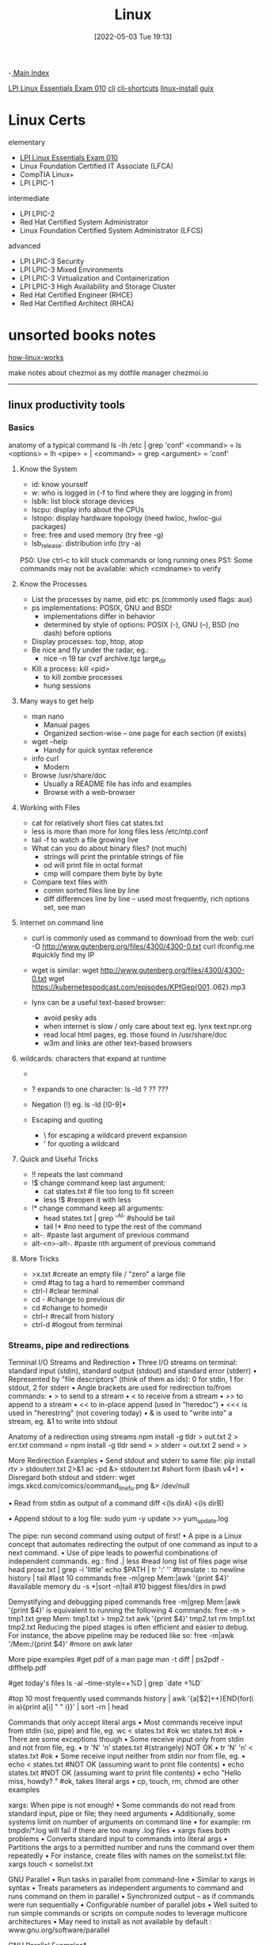 :PROPERTIES:
:ID:       7c74d046-30f1-4eac-b49f-5ea691ef5b76
:END:
#+title: Linux
#+date: [2022-05-03 Tue 19:13]
#+filetags: :MOC:

-[[id:8feb359d-2df0-42c1-8136-19d4a02b4384][ Main Index]]

 [[id:8bb1d8d1-c11d-4a09-8ab4-1a8dc5995c15][LPI Linux Essentials Exam 010]]
[[id:adb127ea-0c62-4193-bec9-92f90f549fe8][cli]]
  [[id:380c2018-8c41-49bc-8f98-f17db74a9b8d][cli-shortcuts]]
[[id:324faad9-bae1-4f60-ab3c-288034ed73b1][linux-install]]
[[id:bd5737f0-dc66-4868-b607-8156becf8a0e][guix]]

* Linux Certs

elementary
- [[id:8bb1d8d1-c11d-4a09-8ab4-1a8dc5995c15][LPI Linux Essentials Exam 010]]
- Linux Foundation Certified IT Associate (LFCA)
- CompTIA Linux+
- LPI LPIC-1

intermediate
- LPI LPIC-2
- Red Hat Certified System Administrator
- Linux Foundation Certified System Administrator (LFCS)

advanced
- LPI LPIC-3 Security
- LPI LPIC-3 Mixed Environments
- LPI LPIC-3 Virtualization and Containerization
- LPI LPIC-3 High Availability and Storage Cluster
- Red Hat Certified Engineer (RHCE)
- Red Hat Certified Architect (RHCA)

* unsorted books notes

[[id:89601283-3f61-4e49-9490-5a75d471bb6d][how-linux-works]]

make notes about chezmoi as my dotfile manager
  chezmoi.io

-----

** linux productivity tools
*** Basics
anatomy of a typical command
ls -lh /etc | grep 'conf'
<command> = ls
<options> = lh
<pipe> = |
<command> = grep
<argument> = 'conf'
**** Know the System
+ id: know yourself
+ w: who is logged in (-f to find where they are logging in from)
+ lsblk: list block storage devices
+ lscpu: display info about the CPUs
+ lstopo: display hardware topology (need hwloc, hwloc-gui packages)
+ free: free and used memory (try free -g)
+ lsb_release: distribution info (try -a)

PS0: Use ctrl-c to kill stuck commands or long running ones
PS1: Some commands may not be available: which <cmdname> to verify
**** Know the Processes
+ List the processes by name, pid etc: ps (commonly used flags: aux)
+ ps implementations: POSIX, GNU and BSD!
  + implementations differ in behavior
  + determined by style of options: POSIX (-), GNU (--), BSD (no dash) before
    options
+ Display processes: top, htop, atop
+ Be nice and fly under the radar, eg.:
  + nice -n 19 tar cvzf archive.tgz large_dir
+ Kill a process: kill <pid>
  + to kill zombie processes
  + hung sessions
**** Many ways to get help
+ man nano
  + Manual pages
  + Organized section-wise -- one page for each section (if exists)
+ wget --help
  + Handy for quick syntax reference
+ info curl
  + Modern
+ Browse /usr/share/doc
  + Usually a README file has info and examples
  + Browse with a web-browser
**** Working with Files
+ cat for relatively short files
  cat states.txt
+ less is more than more for long files
  less /etc/ntp.conf
+ tail -f to watch a file growing live
+ What can you do about binary files? (not much)
  + strings will print the printable strings of file
  + od will print file in octal format
  + cmp will compare them byte by byte
+ Compare text files with
  + comm sorted files line by line
  + diff differences line by line -- used most frequently, rich options set, see
    man
**** Internet on command line
+ curl is commonly used as command to download from the web:
  curl -O http://www.gutenberg.org/files/4300/4300-0.txt
  curl ifconfig.me #quickly find my IP
+ wget is similar:
  wget http://www.gutenberg.org/files/4300/4300-0.txt
  wget https://kubernetespodcast.com/episodes/KPfGep{001..062}.mp3

+ lynx can be a useful text-based browser:
  + avoid pesky ads
  + when internet is slow / only care about text eg. lynx text.npr.org
  + read local html pages, eg. those found in /usr/share/doc
  + w3m and links are other text-based browsers
**** wildcards: characters that expand at runtime
+ * any number of characters:
  ls -lh /etc/*.conf
+ ? expands to one character:
  ls -ld ? ?? ???
+ Negation (!) eg. ls -ld [!0-9]*

+ Escaping and quoting
  + \ for escaping a wildcard
                                prevent expansion
  + ' for quoting a wildcard
**** Quick and Useful Tricks
+ !! repeats the last command
+ !$ change command keep last argument:
  + cat states.txt # file too long to fit screen
  + less !$ #reopen it with less
+ !* change command keep all arguments:
  + head states.txt | grep '^Al' #should be tail
  + tail !* #no need to type the rest of the command

+ alt-. #paste last argument of previous command
+ alt-<n>-alt-. #paste nth argument of previous command
**** More Tricks
+ >x.txt #create an empty file / "zero" a large file
+ cmd #tag to tag a hard to remember command
+ ctrl-l #clear terminal
+ cd - #change to previous dir
+ cd #change to homedir
+ ctrl-r #recall from history
+ ctrl-d #logout from terminal
*** Streams, pipe and redirections
Terminal I/O Streams and Redirection
• Three I/O streams on terminal:
  standard input (stdin), standard output (stdout) and standard error
  (stderr)
• Represented by "file descriptors" (think of them as ids):
  0 for stdin, 1 for stdout, 2 for stderr
• Angle brackets are used for redirection to/from commands:
  • > to send to a stream
  • < to receive from a stream
  • >> to append to a stream
  • << to in-place append (used in "heredoc")
  • <<< is used in "herestring" (not covering today)
• & is used to "write into" a stream, eg. &1 to write into stdout

Anatomy of a redirection using streams
npm install -g tldr > out.txt 2 > err.txt
command = npm install -g tldr
send = >
stderr = out.txt 2
send = >

More Redirection Examples
• Send stdout and stderr to same file:
  pip install rtv > stdouterr.txt 2>&1
  ac -pd &> stdouterr.txt #short form (bash v4+)
• Disregard both stdout and stderr:
  wget imgs.xkcd.com/comics/command_line_fu.png &> /dev/null

• Read from stdin as output of a command
  diff <(ls dirA) <(ls dirB)

• Append stdout to a log file:
  sudo yum -y update >> yum_update.log

The pipe: run second command using output of first!
• A pipe is a Linux concept that automates redirecting the output of one
  command as input to a next command.
• Use of pipe leads to powerful combinations of independent commands. eg.:
find .| less #read long list of files page wise
head prose.txt | grep -i 'little'
echo $PATH | tr ':' '\n' #translate : to newline
history | tail #last 10 commands
free -m|grep Mem:|awk '{print $4}' #available memory
du -s *|sort -n|tail #10 biggest files/dirs in pwd

Demystifying and debugging piped commands
free -m|grep Mem:|awk '{print $4}'
is equivalent to running the following 4 commands:
free -m > tmp1.txt
grep Mem: tmp1.txt > tmp2.txt
awk '{print $4}' tmp2.txt
rm tmp1.txt tmp2.txt
Reducing the piped stages is often efficient and easier to debug. For instance, the above
pipeline may be reduced like so:
free -m|awk '/Mem:/{print $4}' #more on awk later

More pipe examples
#get pdf of a man page
man -t diff | ps2pdf - diffhelp.pdf

#get today's files
ls -al --time-style=+%D | grep `date +%D`

#top 10 most frequently used commands
history | awk '{a[$2]++}END{for(i in a){print
a[i] " " i}}' | sort -rn | head

Commands that only accept literal args
• Most commands receive input from stdin (so, pipe) and file, eg.
  wc < states.txt #ok
  wc states.txt #ok
• There are some exceptions though
• Some receive input only from stdin and not from file, eg.
  • tr 'N' 'n’ states.txt #(strangely) NOT OK
  • tr 'N' 'n’ < states.txt #ok
• Some receive input neither from stdin nor from file, eg.
  • echo < states.txt #NOT OK (assuming want to print file contents)
  • echo states.txt #NOT OK (assuming want to print file contents)
  • echo "Hello miss, howdy? " #ok, takes literal args
  • cp, touch, rm, chmod are other examples

xargs: When pipe is not enough!
• Some commands do not read from standard input, pipe or file; they
  need arguments
• Additionally, some systems limit on number of arguments on
  command line
  • for example: rm tmpdir/*.log will fail if there are too many .log files
• xargs fixes both problems
  • Converts standard input to commands into literal args
  • Partitions the args to a permitted number and runs the command over them
  repeatedly
• For instance, create files with names on the somelist.txt file:
  xargs touch < somelist.txt

GNU Parallel
• Run tasks in parallel from command-line
• Similar to xargs in syntax
• Treats parameters as independent arguments to command and runs
  command on them in parallel
• Synchronized output -- as if commands were run sequentially
• Configurable number of parallel jobs
• Well suited to run simple commands or scripts on compute nodes to
  leverage multicore architectures
• May need to install as not available by default :
  www.gnu.org/software/parallel

GNU Parallel Examples*
- Find all html files and move them to a directory
find . -name '*.html' | parallel mv {} web/

- Delete pict0000.jpg to pict9999.jpg files (16 parallel jobs)
seq -w 0 9999 | parallel -j 16 rm pict{}.jpg

- Create thumbnails for all picture files (imagemagick software needed)
ls *.jpg | parallel convert -geometry 120 {} thumb_{}

- Download from a list of urls and report failed downloads
cat urlfile | parallel "wget {} 2>errors.txt"
*** classic tools: find, grep, awk, sed
find: search files based on criteria
find /opt -name "README*" -exec wc -l {} +
path = /opt
criteria (optional) = -name "README*"
action (optional) = -exec wc -l {} +

Features of find
• path: may have multiple paths, eg. find /usr /opt -iname "*.so"
• criteria
  • -name, -iname, -type (f,d,l), -inum <n>
  • -user <uname>, -group <gname>, -perm (ugo)
  • -size +x[c], -empty, -newer <fname>
  • -atime +x, -amin +x, -mmin -x, -mtime -x
  • criteria may be combined with logical and (-a) and or (-o)
• action
  • -print : default action, display
  • -ls : run ls -lids command on each resulting file
  • -exec cmd : execute command
  • -ok cmd like exec except that command executed after user confirmation

find Examples
• find . -type f -name "*.txt" #all text files
  in current dir
• find . -maxdepth 1 #equivalent to ls
• find ./somedir -type f -size +512M -print #all
  files larger than 512M in ./somedir
• find . \( -name “*.c” -o -name “*.h” \) #all
  files that have either .c or .h extension

grep: Search for patterns in text
• grep originally was a command "global regular expression print" or
  'g/re/p' in the ed text editor

• It was so useful that a separate utility called grep was developed

• grep will fetch lines from a text that has a match for a specific pattern

• Useful to find lines with a specific pattern in a large body of text, eg.:
  • look for a process in a list of processes
  • spot check a large number of files for occurrence of a pattern
  • exclude some text from a large body of text

Anatomy of grep
grep -i -n 'col' states.txt
options = -i -n
regular expression = 'col'
input file = states.txt

Useful grep Options

• -i: ignore case
• -n: display line numbers along with lines
• -v: print inverse ie. lines that do not match the regular expression
• -c: print a count of lines of matches
• -A<n>: include n lines after the match
• -B<n>: include n lines before the match
• -o: print only the matched expression (not the whole line)
• -E: allows "extended" regular expressions that includes (more later)


Regular Expressions

• A regular expression (regex) is an expression that matches a pattern.
• Example pattern ........

• regex: è no match
• regex: è one match è "Linux is fun."
• regex: è two matches è "Linux is fun." and "So is music."
• regex: è one match è "So is music."
• regex: è one match è "So is music."


f u

^Linux is fun.$
^So is music.$
^Traffic not so much.$

n
b a r

i s
^ S o
i c . $

Regular Expressions-contd.

• . is a Special character; will match any character (except newline)
• Character class: one of the items in the [] will match, sequences
allowed
• '[Cc]at' will match Cat and cat
• '[f-h]ate' will match fate, gate, hate
• 'b[^eo]at' will match brat but not boat or beat
• Extended regular expressions (use with egrep or grep -E)
• '*' matches zero or more, '+' matches one or more, '?' matches zero or one
occurrence of the previous character
• '|' is a delimiter for multiple patterns, '(' and ')' let you group patterns
• {} may be used to specify a repetition range


grep Examples

• Lines that end with two vowels:
grep '[aeiou][aeiou]$' prose.txt

• Check 5 lines before and after the line where term 'little' occurs:
grep -A5 -B5 'little' prose.txt

• Comment commands and search later from history
some -hard 'to' \remember --complex=command #success
history | grep '#success'

• find+grep is one very useful combination
find . -iname "*.py" -exec grep 'add[_-]item' {} +


awk: Extract and Manipulate Data

• A programmable filter that reads and processes input line by line
• Rich built-in features:
• explicit fields ($1 ... $NF) & records management
• functions (math, string manipulation, etc.)
• regular expressions parsing and filtering

• Features like variables, loops, conditionals, associative arrays, user-
defined functions

Highly recommended book: The awk programming language by Aho, Kernighan
and Weinberger, ia802309.us.archive.org/25/items/pdfy-MgN0H1joIoDVoIC7/The_AWK_Programming_Language.pdf

Anatomy of an awk program


BEGIN{actions} #run one time before input data is read
/pattern or condition/ {actions} #run for each line of input
END{actions} #run one time after input processing

At least one of the BEGIN, /pattern or condition/, {}, END section needed

Often used as one-line idiom of the form:
awk 'awk_prog' file.txt

OR

command | awk 'awk_prog'

where awk_prog is:

awk patterns and actions

• A pattern is a regex that matches (or not) to an input line, eg.
/New/ # any line that contains ‘New’
/^[0-9]+ / # beginning with numbers
/(POST|PUT|DELETE)/ # has specific words

• An action is a sequence of ops, eg.
{print $1, $NF} #print first and last field/col
{print log($2)} #get log of second field/col
{for (i=1;i<x;i++){sum += $3}} #get cumulative sum

• User defined functions may be defined in any action block


awk Examples

• awk '{print $1}' states.txt
• awk '/New/{print $1}' states.txt
• awk NF>0 prose.txt #skip blank lines
• awk '{print NF, $0}' states.txt #num fields
• awk '{print length($0)}' states.txt #num chars
• awk 'BEGIN{print substr("New York",5)}' #York


sed: parse and transform text

• sed is a stream editor
• Looks for a pattern in text and applies changes (edits) to them
• A batch or non-interactive editor
• Reads from file or stdin (so, pipes are good) one line at a time
• The original input file is unchanged (sed is also a filter), results are
sent to standard output

• Most frequently used idiom is for text substitution


Anatomy of sed

sed 's/New/Old/g' states.txt


delim input file
regex replace

modifier command

Options
• address: may be a line number or a range, defaults to whole file
• command: s:substitute, p:print, d:delete, a:append, i:insert, q:quit
• regex: A regular expression
• delimiter: Does not have to be /, can be | or : or any other
character
• modifier: may be a number n which means apply the command to nth
occurrence, g means apply globally in the line
• Common sed flags: -n (no print), -e (multiple ops), -f (read sed
from file), -i (in place edit [careful])

Useful sed Examples
• sed -n '5,9p' states.txt #print lines 5 through 9
• sed -n '$p' states.txt #print last line

• sed '1,3d' states.txt #delete first 3 lines
• sed '/^$/d' states.txt #delete all blank lines

• sed '/York/!s/New/Old/' states.txt #substitute except York

• kubectl -n kube-system get configmap/kube-dns -o yaml | sed
's/8.8.8.8/1.1.1.1/' | kubectl replace -f -

*** session management: tmux
*** ssh: config and tunneling
*** bash tools
*** miscellaneous utilities
*** summary
*** practice and exercises

* unsorted
** unix/linux fundamentals and shell scripting
Introduction to UNIX
+ design philosophy
+ system components
+ the shell and command entry
+ documentation
Basic User Commands
+ logging in and logging out
+ command line editing
+ navigating the file system
+ viewing and copying files
+ controlling the terminal
+ sending and receiving mail
Text Editing
+ types of editors
+ from ed to ex to vi
+ basic editor tasks with vi
+ editing multiple files
+ named buffers
+ vi startup file
The File System
+ file system organization
+ file types
+ file and directory naming rules and conventions
+ commands for navigating the file system
+ introduction to inodes
+ ownership, permissions, and dates
+ manipulating files and links
+ manipulating directories
+ determining disk usage
+ other file system utilities
UNIX Processes
+ the unix process model
+ process states
+ monitoring and controlling processes
Introduction to Shell Syntax
+ shell functions
+ I/O redirection and pipes
+ command separation and grouping
+ background execution
+ filename expansion
+ shell variables
+ command substitution
+ quoting and escaping metacharacters
+ bash shell features
+ korn shell features
+ command execution
+ startup files
+ customizing the user environment
Printing
+ printing under at&t unix
+ printing under bsd unix
Multitasking and Batch Processing
+ multitasking
+ scheduled execution using cron
+ the at and batch commands
Shell Programming
+ shell script features and capabilities
+ creating and running a script
+ working with variables
+ environment variables
+ working with data types
  + formatting
  + base conversion
  + setting special attributes
+ input/output techniques
+ conditional constructs
  + if/then
  + else/elif
+ looping constructs
  + for, while, until
+ math operators
Advanced Shell Features
+ manipulating string
+ writing and calling
+ controlling process priorities
+ interpreting command line arguments
+ making script interactive
+ special shell variables
+ advanced I/O with streams
+ improving performance of scripts
Text Manipulation Utilities
+ editing a file from a script
+ scripting with ed or sed
+ unix and linux utilities to manipulate files
+ regular expressions
+ grep and egrep
+ the stream editor sed
+ sorting in scripts
+ generating reports with awk
+ splitting large files
+ counting words, lines, and characters
+ transforming file contents
+ extracting text strings
File Processing Utilities
+ examining and comparing files
+ reporting difference between files
+ comparing files of any format
+ displaying data in octal and hex
+ compressing data
+ converting file formats
Backing Up Files
+ backup Media
+ unix device names
+ tar and cpio
+ file transport and conversion with dd
Networking Commands
+ unix network applications
  + remote execution commands
  + remote activity reporting
  + communicating with remote users
+ internet applications
  + ftp, tftp, telnet
+ remote access control mechanisms
+ using the secure shell(ssh)

** linux system administration
System Administration Overview

    UNIX, Linux and Open Source
    Duties of the System Administrator
    Superusers and the Root Login
    Sharing Superuser Privileges with Others (su and sudo Commands)
    TCP/IP Networking Fundamentals
    Online Help

	Installation and Configuration

    Planning: Hardware and Software Considerations
    Site Planning
    Installation Methods and Types
    Installation Classes
    Partitions
    Logical Volume Manager - LVM
    File System Overview
    Swap Partition Considerations
    Other Partition Considerations
    The Linux Boot Loader: grub
    Software Package Selection
    Adding and Configuring Peripherals
    Printers
    Graphics Controllers
    Basic Networking Configuration
    Booting to Recovery Mode

Booting and Shutting Down Linux

    Boot Sequence
    The systemd Daemon
    The systemctl Command
    Targets vs. Run Levels
    Modifying a Target
    Service Unit Scripts
    Changing System States
    Booting into Rescue Mode
    Shutdown Commands

	Managing Software and Devices

    Identifying Software Packages
    Using rpm to Manage Software
    Using yum to Manage Software
    Installing and Removing Software
    Identifying Devices
    Displaying Device and System Information (PCI, USB)
    Plug and Play Devices
    Device Configuration Tools

Managing Users and Groups

    Setting Policies
    User File Management
    The /etc/passwd file
    The /etc/shadow file
    The /etc/group file
    The /etc/gshadow file
    Adding Users
    Modifying User Accounts
    Deleting User Accounts
    Working with Groups
    Setting User Environments
    Login Configuration Files

	The Linux File System

    Filesystem Types
    Conventional Directory Structure
    Mounting a File System
    The /etc/fstab File
    Special Files (Device Files)
    Inodes
    Hard File Links
    Soft File Links
    Creating New File Systems with mkfs
    The lost+found Directory
    Repairing File Systems with fsck
    The Journaling Attribute
    File and Disk Management Tools

Linux File Security

    File Permissions
    Directory Permissions
    Octal Representation
    Changing Permissions
    Setting Default Permissions
    Access Control Lists (ACLs)
    The getfacl and setfacl commands
    SUID Bit
    SGID Bit
    The Sticky Bit

	Controlling Processes

    Characteristics of Processes
    Parent-Child Relationship
    Examining Running Processes
    Background Processes
    Controlling Processes
    Signaling Processes
    Killing Processes
    Automating Processes
    cron and crontab
    at and batch
    System Processes (Daemons)

Working with the Linux Kernel

    Linux Kernel Components
    Types of Kernels
    Kernel Configuration Options
    Recompiling the Kernel

	Shell Scripting Overview

    Shell Script Fundamentals
    Bash Shell Syntax Overview
    Shell Script Examples

System Backups

    Backup Concepts and Strategies
    User Backups with the tar Command
    System Backup Options
    The xfsdump and xfsrestore Commands

	Troubleshooting the System

    Common Problems and Symptoms
    Troubleshooting Steps
    Repairing General Boot Problems
    Repairing the GRUB 2 Boot Loader
    Hard Drive Problems
    Restoring Shared Libraries
    System Logs and rsyslogd

Basic Networking

    Networking Services Overview
    NetworkManager Introduction
    Network Configuration Files Locations and Formats
    Enabling and Restarting Network Services with systemtcl
    Configuring Basic Networking Manually
    Configuring Basic Networking with NetworkManager

	LAMP Server Basics

    LAMP Overview
    Configuring the Apache Web Server
    Common Directives
    Apache Virtual Hosting
    Configuring an Open Source Database
        MySQL
        MariaDB
    PHP Basics
    Perl CGI Scripting

Introduction to System Security

    Security Overview
    Maintaining System Security
    Server Access
    Physical Security
    Network Security
    Security Tools
    Port Probing with nmap
    Intrusion Detection and Prevention
    PAM Security Modules
    Scanning the System
    Maintaining File Integrity
    Using Firewalls
    Introduction to firewalld

	The Samba File Sharing Facility

    Configure Samba for Linux to Linux/UNIX File Sharing
    Configure Samba for Linux to Windows File Sharing
    Use the smbclient Utility to Transfer Files
    Mount/Connect Samba Shares to Linux and Windows Clients

Networked File Systems (NFS)

    Using NFS to Access Remote File Systems
    Configuring the NFS Server
    Configuring the NFS Client
    Exporting File Systems from the NFS Server to the NFS Client
